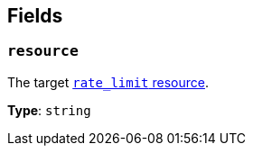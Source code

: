 // This content is autogenerated. Do not edit manually. To override descriptions, use the doc-tools CLI with the --overrides option: https://redpandadata.atlassian.net/wiki/spaces/DOC/pages/1247543314/Generate+reference+docs+for+Redpanda+Connect

== Fields

=== `resource`

The target xref:components:rate_limits/about.adoc[`rate_limit` resource].

*Type*: `string`


